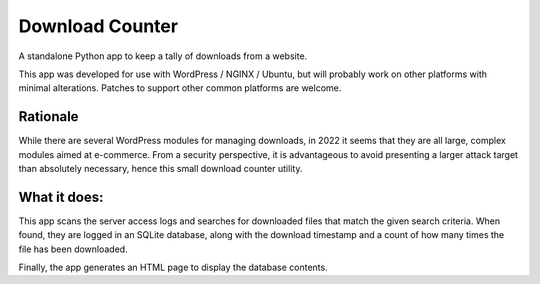 Download Counter
================

A standalone Python app to keep a tally of downloads from a website.

This app was developed for use with WordPress / NGINX / Ubuntu, but will
probably work on other platforms with minimal alterations. Patches to support
other common platforms are welcome.


Rationale
---------

While there are several WordPress modules for managing downloads, in 2022
it seems that they are all large, complex modules aimed at e-commerce.
From a security perspective, it is advantageous to avoid presenting a larger
attack target than absolutely necessary, hence this small download counter
utility.


What it does:
-------------

This app scans the server access logs and searches for downloaded files that
match the given search criteria. When found, they are logged in an SQLite
database, along with the download timestamp and a count of how many times
the file has been downloaded.

Finally, the app generates an HTML page to display the database contents.
